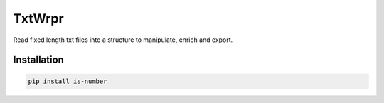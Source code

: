 TxtWrpr
=======

.. image:: https://img.shields.io/pypi/v/TxtWrpr
   :target: https://pypi.org/project/TxtWrpr/
   :alt: PyPI

Read fixed length txt files into a structure to manipulate, enrich and export.

Installation
------------

.. code-block:: bash

   pip install is-number
